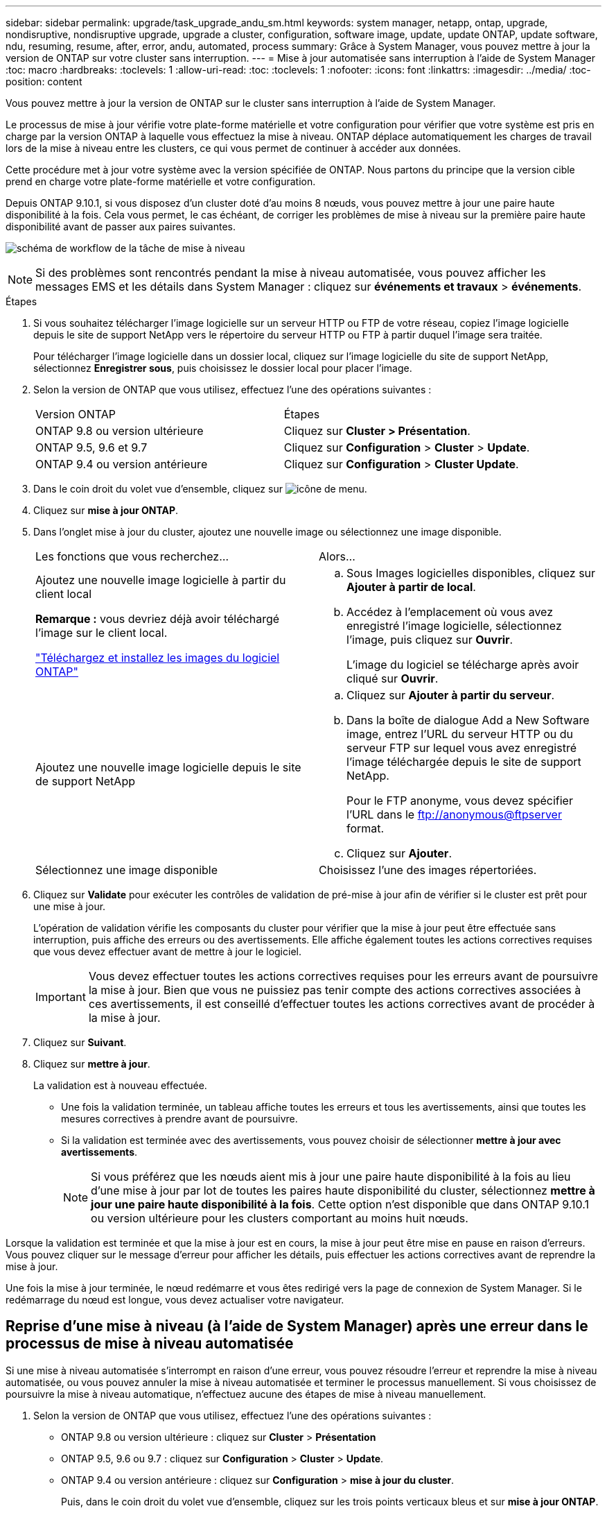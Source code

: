 ---
sidebar: sidebar 
permalink: upgrade/task_upgrade_andu_sm.html 
keywords: system manager, netapp, ontap, upgrade, nondisruptive, nondisruptive upgrade, upgrade a cluster, configuration, software image, update, update ONTAP, update software, ndu, resuming, resume, after, error, andu, automated, process 
summary: Grâce à System Manager, vous pouvez mettre à jour la version de ONTAP sur votre cluster sans interruption. 
---
= Mise à jour automatisée sans interruption à l'aide de System Manager
:toc: macro
:hardbreaks:
:toclevels: 1
:allow-uri-read: 
:toc: 
:toclevels: 1
:nofooter: 
:icons: font
:linkattrs: 
:imagesdir: ../media/
:toc-position: content


[role="lead"]
Vous pouvez mettre à jour la version de ONTAP sur le cluster sans interruption à l'aide de System Manager.

Le processus de mise à jour vérifie votre plate-forme matérielle et votre configuration pour vérifier que votre système est pris en charge par la version ONTAP à laquelle vous effectuez la mise à niveau. ONTAP déplace automatiquement les charges de travail lors de la mise à niveau entre les clusters, ce qui vous permet de continuer à accéder aux données.

Cette procédure met à jour votre système avec la version spécifiée de ONTAP. Nous partons du principe que la version cible prend en charge votre plate-forme matérielle et votre configuration.

Depuis ONTAP 9.10.1, si vous disposez d'un cluster doté d'au moins 8 nœuds, vous pouvez mettre à jour une paire haute disponibilité à la fois. Cela vous permet, le cas échéant, de corriger les problèmes de mise à niveau sur la première paire haute disponibilité avant de passer aux paires suivantes.

image:workflow_admin_upgrade_ontap.gif["schéma de workflow de la tâche de mise à niveau"]


NOTE: Si des problèmes sont rencontrés pendant la mise à niveau automatisée, vous pouvez afficher les messages EMS et les détails dans System Manager : cliquez sur *événements et travaux* > *événements*.

.Étapes
. Si vous souhaitez télécharger l'image logicielle sur un serveur HTTP ou FTP de votre réseau, copiez l'image logicielle depuis le site de support NetApp vers le répertoire du serveur HTTP ou FTP à partir duquel l'image sera traitée.
+
Pour télécharger l'image logicielle dans un dossier local, cliquez sur l'image logicielle du site de support NetApp, sélectionnez *Enregistrer sous*, puis choisissez le dossier local pour placer l'image.

. Selon la version de ONTAP que vous utilisez, effectuez l'une des opérations suivantes :
+
|===


| Version ONTAP | Étapes 


| ONTAP 9.8 ou version ultérieure  a| 
Cliquez sur *Cluster > Présentation*.



| ONTAP 9.5, 9.6 et 9.7  a| 
Cliquez sur *Configuration* > *Cluster* > *Update*.



| ONTAP 9.4 ou version antérieure  a| 
Cliquez sur *Configuration* > *Cluster Update*.

|===
. Dans le coin droit du volet vue d'ensemble, cliquez sur image:icon_kabob.gif["icône de menu"].
. Cliquez sur *mise à jour ONTAP*.
. Dans l'onglet mise à jour du cluster, ajoutez une nouvelle image ou sélectionnez une image disponible.
+
|===


| Les fonctions que vous recherchez... | Alors... 


 a| 
Ajoutez une nouvelle image logicielle à partir du client local

*Remarque :* vous devriez déjà avoir téléchargé l'image sur le client local.

link:task_download_and_install_ontap_software_image.html["Téléchargez et installez les images du logiciel ONTAP"]
 a| 
.. Sous Images logicielles disponibles, cliquez sur *Ajouter à partir de local*.
.. Accédez à l'emplacement où vous avez enregistré l'image logicielle, sélectionnez l'image, puis cliquez sur *Ouvrir*.
+
L'image du logiciel se télécharge après avoir cliqué sur *Ouvrir*.





 a| 
Ajoutez une nouvelle image logicielle depuis le site de support NetApp
 a| 
.. Cliquez sur *Ajouter à partir du serveur*.
.. Dans la boîte de dialogue Add a New Software image, entrez l'URL du serveur HTTP ou du serveur FTP sur lequel vous avez enregistré l'image téléchargée depuis le site de support NetApp.
+
Pour le FTP anonyme, vous devez spécifier l'URL dans le ftp://anonymous@ftpserver[] format.

.. Cliquez sur *Ajouter*.




 a| 
Sélectionnez une image disponible
 a| 
Choisissez l'une des images répertoriées.

|===
. Cliquez sur *Validate* pour exécuter les contrôles de validation de pré-mise à jour afin de vérifier si le cluster est prêt pour une mise à jour.
+
L'opération de validation vérifie les composants du cluster pour vérifier que la mise à jour peut être effectuée sans interruption, puis affiche des erreurs ou des avertissements. Elle affiche également toutes les actions correctives requises que vous devez effectuer avant de mettre à jour le logiciel.

+

IMPORTANT: Vous devez effectuer toutes les actions correctives requises pour les erreurs avant de poursuivre la mise à jour. Bien que vous ne puissiez pas tenir compte des actions correctives associées à ces avertissements, il est conseillé d'effectuer toutes les actions correctives avant de procéder à la mise à jour.

. Cliquez sur *Suivant*.
. Cliquez sur *mettre à jour*.
+
La validation est à nouveau effectuée.

+
** Une fois la validation terminée, un tableau affiche toutes les erreurs et tous les avertissements, ainsi que toutes les mesures correctives à prendre avant de poursuivre.
** Si la validation est terminée avec des avertissements, vous pouvez choisir de sélectionner *mettre à jour avec avertissements*.
+

NOTE: Si vous préférez que les nœuds aient mis à jour une paire haute disponibilité à la fois au lieu d'une mise à jour par lot de toutes les paires haute disponibilité du cluster, sélectionnez *mettre à jour une paire haute disponibilité à la fois*. Cette option n'est disponible que dans ONTAP 9.10.1 ou version ultérieure pour les clusters comportant au moins huit nœuds.





Lorsque la validation est terminée et que la mise à jour est en cours, la mise à jour peut être mise en pause en raison d'erreurs. Vous pouvez cliquer sur le message d'erreur pour afficher les détails, puis effectuer les actions correctives avant de reprendre la mise à jour.

Une fois la mise à jour terminée, le nœud redémarre et vous êtes redirigé vers la page de connexion de System Manager. Si le redémarrage du nœud est longue, vous devez actualiser votre navigateur.



== Reprise d'une mise à niveau (à l'aide de System Manager) après une erreur dans le processus de mise à niveau automatisée

Si une mise à niveau automatisée s'interrompt en raison d'une erreur, vous pouvez résoudre l'erreur et reprendre la mise à niveau automatisée, ou vous pouvez annuler la mise à niveau automatisée et terminer le processus manuellement. Si vous choisissez de poursuivre la mise à niveau automatique, n'effectuez aucune des étapes de mise à niveau manuellement.

. Selon la version de ONTAP que vous utilisez, effectuez l'une des opérations suivantes :
+
** ONTAP 9.8 ou version ultérieure : cliquez sur *Cluster* > *Présentation*
** ONTAP 9.5, 9.6 ou 9.7 : cliquez sur *Configuration* > *Cluster* > *Update*.
** ONTAP 9.4 ou version antérieure : cliquez sur *Configuration* > *mise à jour du cluster*.
+
Puis, dans le coin droit du volet vue d'ensemble, cliquez sur les trois points verticaux bleus et sur *mise à jour ONTAP*.



. Continuez la mise à jour automatisée ou annulez-la et continuez manuellement.
+
|===


| Les fonctions que vous recherchez... | Alors... 


 a| 
Reprenez la mise à jour automatisée
 a| 
Cliquez sur *reprendre*.



 a| 
Annulez la mise à jour automatisée et continuez manuellement
 a| 
Cliquez sur *Annuler*.

|===




== Vidéo : des mises à niveau simplifiées

Découvrez les fonctionnalités simplifiées de mise à niveau de ONTAP de System Manager dans ONTAP 9.8.

video::xwwX8vrrmIk[youtube,width=848,height=480]